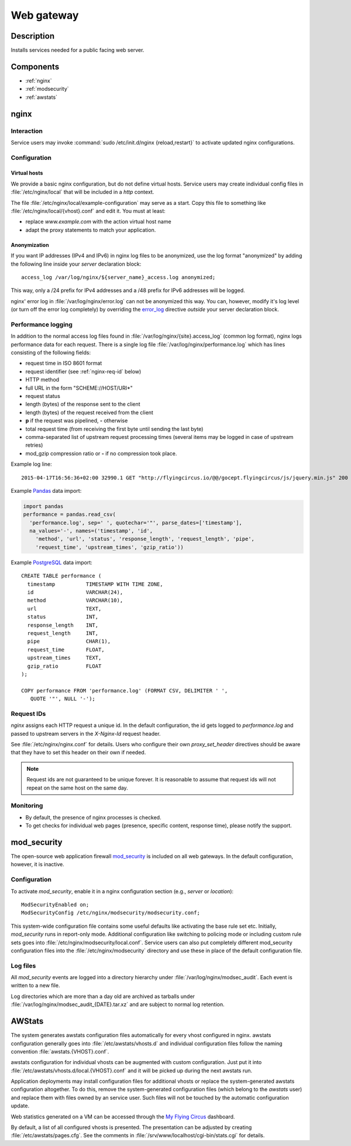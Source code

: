 .. _webgateway:

Web gateway
===========

Description
-----------

Installs services needed for a public facing web server.

Components
----------

- :ref:`nginx`
- :ref:`modsecurity`
- :ref:`awstats`

.. _nginx:

nginx
-----

Interaction
^^^^^^^^^^^

Service users may invoke :command:`sudo /etc/init.d/nginx {reload,restart}` to
activate updated nginx configurations.


Configuration
^^^^^^^^^^^^^

Virtual hosts
~~~~~~~~~~~~~

We provide a basic nginx configuration, but do not define virtual hosts. Service
users may create individual config files in :file:`/etc/nginx/local` that will
be included in a `http` context.

The file :file:`/etc/nginx/local/example-configuration` may serve as a start.
Copy this file to something like :file:`/etc/nginx/local/{vhost}.conf`
and edit it. You must at least:

* replace *www.example.com* with the action virtual host name
* adapt the proxy statements to match your application.

Anonymization
~~~~~~~~~~~~~

If you want IP addresses (IPv4 and IPv6) in nginx log files to be anonymized,
use the log format "anonymized" by adding the following line inside your
*server* declaration block::

   access_log /var/log/nginx/${server_name}_access.log anonymized;

This way, only a /24 prefix for IPv4 addresses and a /48 prefix for IPv6
addresses will be logged.

nginx' error log in :file:`/var/log/nginx/error.log` can not be anonymized this
way. You can, however, modify it's log level (or turn off the error log
completely) by overriding the `error_log
<http://nginx.org/en/docs/ngx_core_module.html#error_log>`_ directive
`outside` your server declaration block.


Performance logging
^^^^^^^^^^^^^^^^^^^

In addition to the normal access log files found in
:file:`/var/log/nginx/{site}.access_log` (common log format), nginx logs
performance data for each request. There is a single log file
:file:`/var/log/nginx/performance.log` which has lines consisting of the
following fields:

- request time in ISO 8601 format
- request identifier (see :ref:`nginx-req-id` below)
- HTTP method
- full URL in the form "SCHEME://HOST/URI*"
- request status
- length (bytes) of the response sent to the client
- length (bytes) of the request received from the client
- **p** if the request was pipelined, **-** otherwise
- total request time (from receiving the first byte until sending the
  last byte)
- comma-separated list of upstream request processing times (several items may
  be logged in case of upstream retries)
- mod_gzip compression ratio or **-** if no compression took place.

Example log line::

  2015-04-17T16:56:36+02:00 32990.1 GET "http://flyingcircus.io/@@/gocept.flyingcircus/js/jquery.min.js" 200 38667 922 . 0.8 "0.002, 0.006" 2.44

Example `Pandas <http://pandas.pydata.org/>`_ data import:

.. code-block:: python

   import pandas
   performance = pandas.read_csv(
     'performance.log', sep=' ', quotechar='"', parse_dates=['timestamp'],
     na_values='-', names=('timestamp', 'id',
       'method', 'url', 'status', 'response_length', 'request_length', 'pipe',
       'request_time', 'upstream_times', 'gzip_ratio'))

Example `PostgreSQL <http://www.postgresql.org/>`_ data import::

   CREATE TABLE performance (
     timestamp          TIMESTAMP WITH TIME ZONE,
     id                 VARCHAR(24),
     method             VARCHAR(10),
     url                TEXT,
     status             INT,
     response_length    INT,
     request_length     INT,
     pipe               CHAR(1),
     request_time       FLOAT,
     upstream_times     TEXT,
     gzip_ratio         FLOAT
   );

   COPY performance FROM 'performance.log' (FORMAT CSV, DELIMITER ' ',
      QUOTE '"', NULL '-');


.. _nginx-req-id:

Request IDs
^^^^^^^^^^^

`nginx` assigns each HTTP request a unique id. In the default configuration,
the id gets logged to `performance.log` and passed to upstream servers in
the `X-Nginx-Id` request header.

See :file:`/etc/nginx/nginx.conf` for details. Users who configure their own
`proxy_set_header` directives should be aware that they have to set this header
on their own if needed.

.. note::

   Request ids are not guaranteed to be unique forever. It is reasonable to
   assume that request ids will not repeat on the same host on the same day.


Monitoring
^^^^^^^^^^

- By default, the presence of nginx processes is checked.
- To get checks for individual web pages (presence, specific content, response
  time), please notify the support.


.. _modsecurity:

mod_security
------------

The open-source web application firewall `mod_security
<http://modsecurity.org/>`_ is included on all web gateways. In the default
configuration, however, it is inactive.


Configuration
^^^^^^^^^^^^^

To activate `mod_security`, enable it in a nginx configuration section
(e.g., `server` or `location`)::

   ModSecurityEnabled on;
   ModSecurityConfig /etc/nginx/modsecurity/modsecurity.conf;

This system-wide configuration file contains some useful defaults like
activating the base rule set etc. Initially, `mod_security` runs in report-only
mode. Additional configuration like switching to policing mode or including
custom rule sets goes into :file:`/etc/nginx/modsecurity/local.conf`. Service
users can also put completely different mod_security configuration files into
the :file:`/etc/nginx/modsecurity` directory and use these in place of the
default configuration file.


Log files
^^^^^^^^^

All `mod_security` events are logged into a directory hierarchy under
:file:`/var/log/nginx/modsec_audit`. Each event is written to a new file.

Log directories which are more than a day old are archived as tarballs under
:file:`/var/log/nginx/modsec_audit_{DATE}.tar.xz` and are subject to normal log
retention.


.. _awstats:

AWStats
-------

The system generates awstats configuration files automatically for every vhost
configured in nginx. awstats configuration generally goes into
:file:`/etc/awstats/vhosts.d` and individual configuration files follow the
naming convention :file:`awstats.{VHOST}.conf`.

awstats configuration for individual vhosts can be augmented with custom
configuration. Just put it into :file:`/etc/awstats/vhosts.d/local.{VHOST}.conf`
and it will be picked up during the next awstats run.

Application deployments may install configuration files for additional vhosts or
replace the system-generated awstats configuration altogether. To do this,
remove the system-generated configuration files (which belong to the `awstats`
user) and replace them with files owned by an service user. Such files will not
be touched by the automatic configuration update.

Web statistics generated on a VM can be accessed through
the `My Flying Circus <https://my.flyingcircus.io>`_ dashboard.

By default, a list of all configured vhosts is presented. The presentation can
be adjusted by creating :file:`/etc/awstats/pages.cfg`. See the comments in
:file:`/srv/www/localhost/cgi-bin/stats.cgi` for details.

.. vim: set spell spelllang=en:
